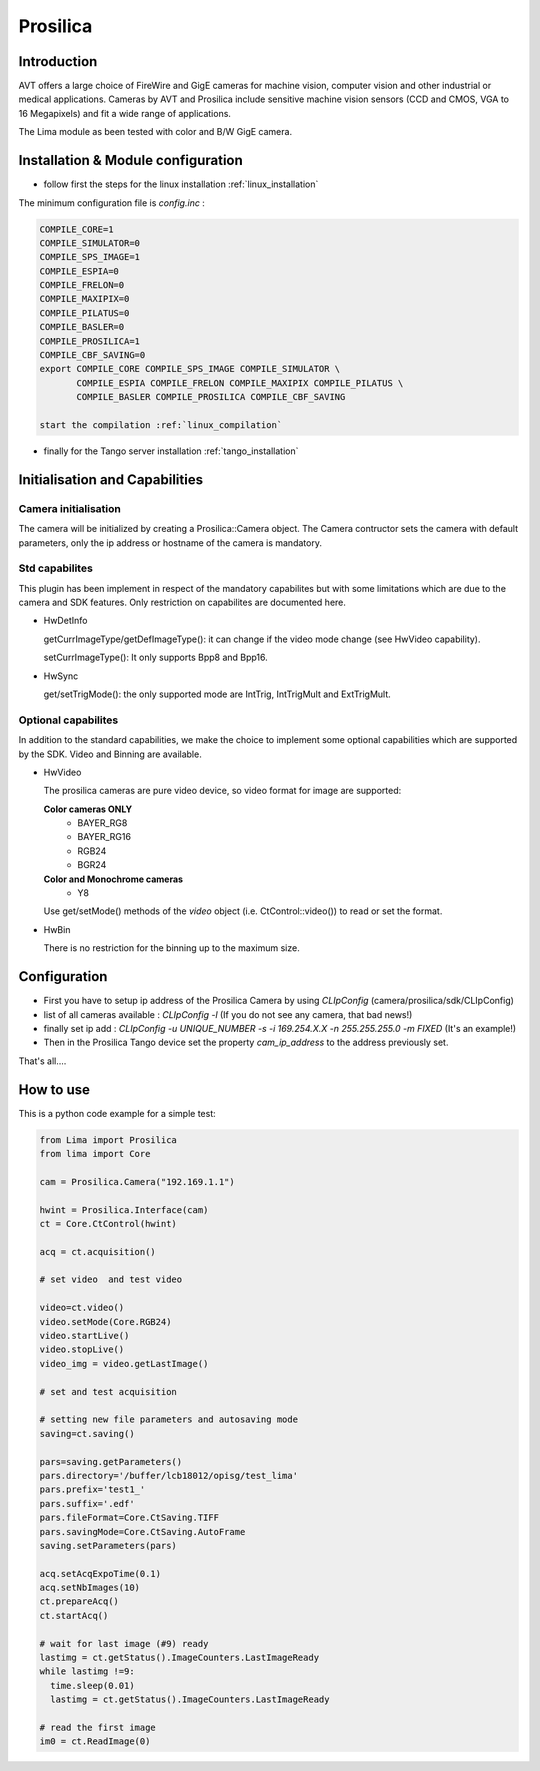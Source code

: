 .. _camera-prosilica:

Prosilica
---------

.. image:: prosilica.jpg

Introduction
````````````

AVT offers a large choice of FireWire and GigE cameras for machine vision, computer vision and other industrial or medical applications. Cameras by AVT and Prosilica include sensitive machine vision sensors (CCD and CMOS, VGA to 16 Megapixels) and fit a wide range of applications.

The Lima module as been tested with color and B/W GigE camera.

Installation & Module configuration
````````````````````````````````````

-  follow first the steps for the linux installation :ref:`linux_installation`

The minimum configuration file is *config.inc* :

.. code-block:: sh

  COMPILE_CORE=1
  COMPILE_SIMULATOR=0
  COMPILE_SPS_IMAGE=1
  COMPILE_ESPIA=0
  COMPILE_FRELON=0
  COMPILE_MAXIPIX=0
  COMPILE_PILATUS=0
  COMPILE_BASLER=0
  COMPILE_PROSILICA=1
  COMPILE_CBF_SAVING=0
  export COMPILE_CORE COMPILE_SPS_IMAGE COMPILE_SIMULATOR \
         COMPILE_ESPIA COMPILE_FRELON COMPILE_MAXIPIX COMPILE_PILATUS \
         COMPILE_BASLER COMPILE_PROSILICA COMPILE_CBF_SAVING

  start the compilation :ref:`linux_compilation`





-  finally for the Tango server installation :ref:`tango_installation`

Initialisation and Capabilities
````````````````````````````````

Camera initialisation
......................

The camera will be initialized   by creating a Prosilica::Camera object.  The Camera contructor
sets the camera with default parameters, only the ip address or hostname of the camera is mandatory.

Std capabilites
................

This plugin has been implement in respect of the mandatory capabilites but with some limitations which
are due to the camera and SDK features. Only restriction on capabilites are documented here.

* HwDetInfo
  
  getCurrImageType/getDefImageType(): it can change if the video mode change (see HwVideo capability).

  setCurrImageType(): It only supports Bpp8 and Bpp16.

* HwSync

  get/setTrigMode(): the only supported mode are IntTrig, IntTrigMult and ExtTrigMult.
  
  

Optional capabilites
........................
In addition to the standard capabilities, we make the choice to implement some optional capabilities which
are supported by the SDK. Video and Binning are available.

* HwVideo

  The prosilica cameras are pure video device, so video format for image are supported:
   
  **Color cameras ONLY** 
   - BAYER_RG8
   - BAYER_RG16
   - RGB24
   - BGR24
   
  **Color and Monochrome cameras**
   - Y8   

  Use get/setMode() methods of the *video* object (i.e. CtControl::video()) to read or set the format.

* HwBin 

  There is no restriction for the binning up to the maximum size.

Configuration
``````````````

- First you have to setup ip address of the Prosilica Camera by using *CLIpConfig* (camera/prosilica/sdk/CLIpConfig)
- list of all cameras available : *CLIpConfig -l* (If you do not see any camera, that bad news!)
- finally set ip add : *CLIpConfig -u UNIQUE_NUMBER -s -i 169.254.X.X -n 255.255.255.0 -m FIXED* (It's an example!)
- Then in the Prosilica Tango device set the property *cam_ip_address* to the address previously set.

That's all....

How to use
````````````
This is a python code example for a simple test:

.. code-block:: python

  from Lima import Prosilica
  from lima import Core

  cam = Prosilica.Camera("192.169.1.1")

  hwint = Prosilica.Interface(cam)
  ct = Core.CtControl(hwint)

  acq = ct.acquisition()

  # set video  and test video

  video=ct.video()
  video.setMode(Core.RGB24)
  video.startLive()
  video.stopLive()
  video_img = video.getLastImage()

  # set and test acquisition 

  # setting new file parameters and autosaving mode
  saving=ct.saving()

  pars=saving.getParameters()
  pars.directory='/buffer/lcb18012/opisg/test_lima'
  pars.prefix='test1_'
  pars.suffix='.edf'
  pars.fileFormat=Core.CtSaving.TIFF
  pars.savingMode=Core.CtSaving.AutoFrame
  saving.setParameters(pars)

  acq.setAcqExpoTime(0.1)
  acq.setNbImages(10) 
  ct.prepareAcq()
  ct.startAcq()

  # wait for last image (#9) ready
  lastimg = ct.getStatus().ImageCounters.LastImageReady
  while lastimg !=9:
    time.sleep(0.01)
    lastimg = ct.getStatus().ImageCounters.LastImageReady
 
  # read the first image
  im0 = ct.ReadImage(0)
